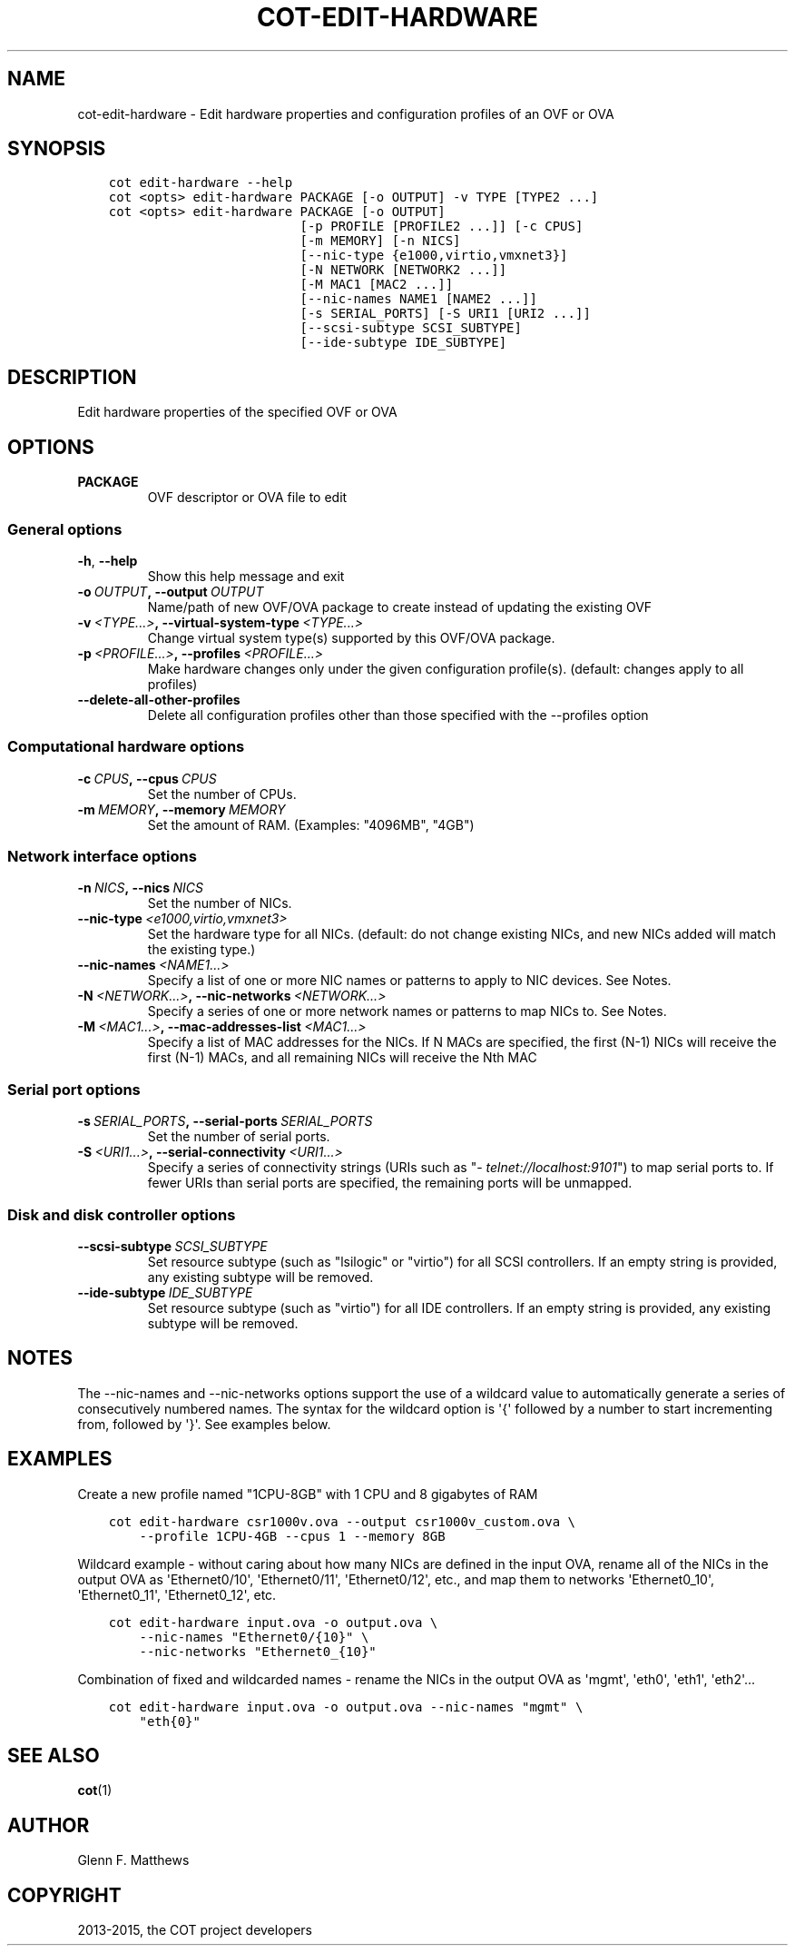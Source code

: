 .\" Man page generated from reStructuredText.
.
.TH "COT-EDIT-HARDWARE" "1" "July 02, 2015" "1.3.3" "Common OVF Tool (COT)"
.SH NAME
cot-edit-hardware \- Edit hardware properties and configuration profiles of an OVF or OVA
.
.nr rst2man-indent-level 0
.
.de1 rstReportMargin
\\$1 \\n[an-margin]
level \\n[rst2man-indent-level]
level margin: \\n[rst2man-indent\\n[rst2man-indent-level]]
-
\\n[rst2man-indent0]
\\n[rst2man-indent1]
\\n[rst2man-indent2]
..
.de1 INDENT
.\" .rstReportMargin pre:
. RS \\$1
. nr rst2man-indent\\n[rst2man-indent-level] \\n[an-margin]
. nr rst2man-indent-level +1
.\" .rstReportMargin post:
..
.de UNINDENT
. RE
.\" indent \\n[an-margin]
.\" old: \\n[rst2man-indent\\n[rst2man-indent-level]]
.nr rst2man-indent-level -1
.\" new: \\n[rst2man-indent\\n[rst2man-indent-level]]
.in \\n[rst2man-indent\\n[rst2man-indent-level]]u
..
.SH SYNOPSIS
.INDENT 0.0
.INDENT 3.5
.sp
.nf
.ft C
cot edit\-hardware \-\-help
cot <opts> edit\-hardware PACKAGE [\-o OUTPUT] \-v TYPE [TYPE2 ...]
cot <opts> edit\-hardware PACKAGE [\-o OUTPUT]
                         [\-p PROFILE [PROFILE2 ...]] [\-c CPUS]
                         [\-m MEMORY] [\-n NICS]
                         [\-\-nic\-type {e1000,virtio,vmxnet3}]
                         [\-N NETWORK [NETWORK2 ...]]
                         [\-M MAC1 [MAC2 ...]]
                         [\-\-nic\-names NAME1 [NAME2 ...]]
                         [\-s SERIAL_PORTS] [\-S URI1 [URI2 ...]]
                         [\-\-scsi\-subtype SCSI_SUBTYPE]
                         [\-\-ide\-subtype IDE_SUBTYPE]
.ft P
.fi
.UNINDENT
.UNINDENT
.SH DESCRIPTION
.sp
Edit hardware properties of the specified OVF or OVA
.SH OPTIONS
.INDENT 0.0
.TP
.B PACKAGE
OVF descriptor or OVA file to edit
.UNINDENT
.SS General options
.INDENT 0.0
.TP
.B \-h\fP,\fB  \-\-help
Show this help message and exit
.TP
.BI \-o \ OUTPUT\fP,\fB \ \-\-output \ OUTPUT
Name/path of new OVF/OVA package to create
instead of updating the existing OVF
.TP
.BI \-v \ <TYPE...>\fP,\fB \ \-\-virtual\-system\-type \ <TYPE...>
Change virtual system type(s) supported by
this OVF/OVA package.
.TP
.BI \-p \ <PROFILE...>\fP,\fB \ \-\-profiles \ <PROFILE...>
Make hardware changes only under the given
configuration profile(s). (default: changes
apply to all profiles)
.TP
.B \-\-delete\-all\-other\-profiles
Delete all configuration profiles other than
those specified with the \-\-profiles option
.UNINDENT
.SS Computational hardware options
.INDENT 0.0
.TP
.BI \-c \ CPUS\fP,\fB \ \-\-cpus \ CPUS
Set the number of CPUs.
.TP
.BI \-m \ MEMORY\fP,\fB \ \-\-memory \ MEMORY
Set the amount of RAM. (Examples: "4096MB",
"4GB")
.UNINDENT
.SS Network interface options
.INDENT 0.0
.TP
.BI \-n \ NICS\fP,\fB \ \-\-nics \ NICS
Set the number of NICs.
.TP
.BI \-\-nic\-type \ <e1000,virtio,vmxnet3>
Set the hardware type for all NICs. (default:
do not change existing NICs, and new NICs
added will match the existing type.)
.TP
.BI \-\-nic\-names \ <NAME1...>
Specify a list of one or more NIC names or
patterns to apply to NIC devices. See Notes.
.TP
.BI \-N \ <NETWORK...>\fP,\fB \ \-\-nic\-networks \ <NETWORK...>
Specify a series of one or more network names
or patterns to map NICs to. See Notes.
.TP
.BI \-M \ <MAC1...>\fP,\fB \ \-\-mac\-addresses\-list \ <MAC1...>
Specify a list of MAC addresses for the NICs.
If N MACs are specified, the first (N\-1) NICs
will receive the first (N\-1) MACs, and all
remaining NICs will receive the Nth MAC
.UNINDENT
.SS Serial port options
.INDENT 0.0
.TP
.BI \-s \ SERIAL_PORTS\fP,\fB \ \-\-serial\-ports \ SERIAL_PORTS
Set the number of serial ports.
.TP
.BI \-S \ <URI1...>\fP,\fB \ \-\-serial\-connectivity \ <URI1...>
Specify a series of connectivity strings
(URIs such as "\fI\%telnet://localhost:9101\fP") to
map serial ports to. If fewer URIs than
serial ports are specified, the remaining
ports will be unmapped.
.UNINDENT
.SS Disk and disk controller options
.INDENT 0.0
.TP
.BI \-\-scsi\-subtype \ SCSI_SUBTYPE
Set resource subtype (such as "lsilogic" or
"virtio") for all SCSI controllers. If an
empty string is provided, any existing
subtype will be removed.
.TP
.BI \-\-ide\-subtype \ IDE_SUBTYPE
Set resource subtype (such as "virtio") for
all IDE controllers. If an empty string is
provided, any existing subtype will be
removed.
.UNINDENT
.SH NOTES
.sp
The \-\-nic\-names and \-\-nic\-networks options support the use of a
wildcard value to automatically generate a series of consecutively
numbered names. The syntax for the wildcard option is \(aq{\(aq followed
by a number to start incrementing from, followed by \(aq}\(aq. See
examples below.
.SH EXAMPLES
.sp
Create a new profile named "1CPU\-8GB" with 1 CPU and 8 gigabytes of
RAM
.INDENT 0.0
.INDENT 3.5
.sp
.nf
.ft C
cot edit\-hardware csr1000v.ova \-\-output csr1000v_custom.ova \e
    \-\-profile 1CPU\-4GB \-\-cpus 1 \-\-memory 8GB
.ft P
.fi
.UNINDENT
.UNINDENT
.sp
Wildcard example \- without caring about how many NICs are defined in
the input OVA, rename all of the NICs in the output OVA as
\(aqEthernet0/10\(aq, \(aqEthernet0/11\(aq, \(aqEthernet0/12\(aq, etc., and map them
to networks \(aqEthernet0_10\(aq, \(aqEthernet0_11\(aq, \(aqEthernet0_12\(aq, etc.
.INDENT 0.0
.INDENT 3.5
.sp
.nf
.ft C
cot edit\-hardware input.ova \-o output.ova \e
    \-\-nic\-names "Ethernet0/{10}" \e
    \-\-nic\-networks "Ethernet0_{10}"
.ft P
.fi
.UNINDENT
.UNINDENT
.sp
Combination of fixed and wildcarded names \- rename the NICs in the
output OVA as \(aqmgmt\(aq, \(aqeth0\(aq, \(aqeth1\(aq, \(aqeth2\(aq...
.INDENT 0.0
.INDENT 3.5
.sp
.nf
.ft C
cot edit\-hardware input.ova \-o output.ova \-\-nic\-names "mgmt" \e
    "eth{0}"
.ft P
.fi
.UNINDENT
.UNINDENT
.SH SEE ALSO
.sp
\fBcot\fP(1)
.SH AUTHOR
Glenn F. Matthews
.SH COPYRIGHT
2013-2015, the COT project developers
.\" Generated by docutils manpage writer.
.
